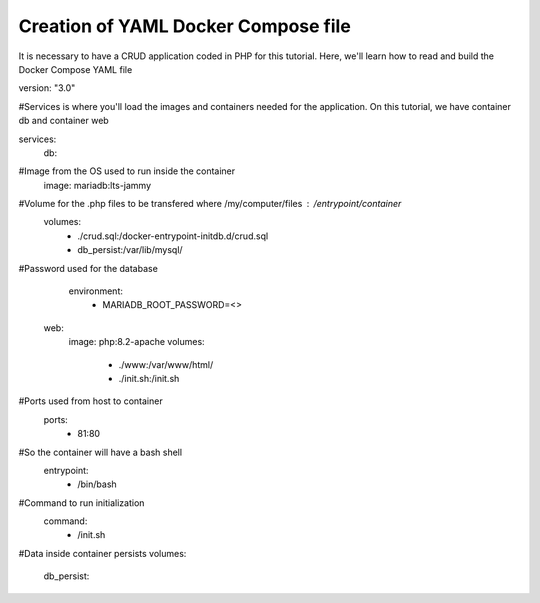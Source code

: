 Creation of YAML Docker Compose file 
----------------------------------------

It is necessary to have a CRUD application coded in PHP for this tutorial. Here, we'll learn how to read and build the Docker Compose YAML file


version: "3.0"

#Services is where you'll load the images and containers needed for the application. On this tutorial, we have container db and container web

services:
  db:
#Image from the OS used to run inside the container
    image: mariadb:lts-jammy

#Volume for the .php files to be transfered where /my/computer/files : /entrypoint/container
    volumes:
      - ./crud.sql:/docker-entrypoint-initdb.d/crud.sql
      - db_persist:/var/lib/mysql/

#Password used for the database
    environment:
      - MARIADB_ROOT_PASSWORD=<>

  web:
    image: php:8.2-apache
    volumes:
      - ./www:/var/www/html/
      - ./init.sh:/init.sh

#Ports used from host to container
    ports:
      - 81:80

#So the container will have a bash shell 
    entrypoint:
      - /bin/bash

#Command to run initialization
    command:
      - /init.sh

#Data inside container persists
volumes:
  db_persist:
